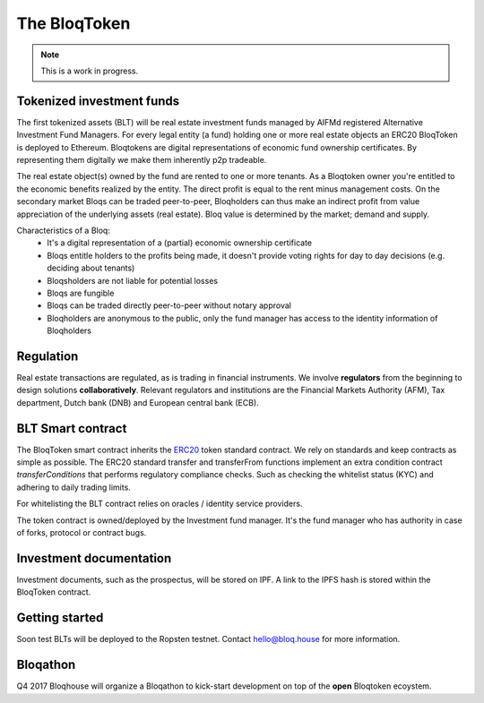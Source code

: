 .. _bloqintro:

The BloqToken
=============

.. note:: This is a work in progress.

Tokenized investment funds
--------------------------
The first tokenized assets (BLT) will be real estate investment funds managed by AIFMd registered Alternative Investment Fund Managers.
For every legal entity (a fund) holding one or more real estate objects an ERC20 BloqToken is deployed to Ethereum.
Bloqtokens are digital representations of economic fund ownership certificates. By representing them digitally we make them inherently p2p tradeable.

The real estate object(s) owned by the fund are rented to one or more tenants.
As a Bloqtoken owner you're entitled to the economic benefits realized by the entity. The direct profit is equal to the rent minus management costs.
On the secondary market Bloqs can be traded peer-to-peer, Bloqholders can thus make an indirect profit from value appreciation of the underlying assets (real estate).
Bloq value is determined by the market; demand and supply.

Characteristics of a Bloq:
  * It's a digital representation of a (partial) economic ownership certificate
  * Bloqs entitle holders to the profits being made, it doesn't provide voting rights for day to day decisions (e.g. deciding about tenants)
  * Bloqsholders are not liable for potential losses
  * Bloqs are fungible
  * Bloqs can be traded directly peer-to-peer without notary approval
  * Bloqholders are anonymous to the public, only the fund manager has access to the identity information of Bloqholders

Regulation
----------
Real estate transactions are regulated, as is trading in financial instruments. We involve **regulators** from the beginning to design solutions **collaboratively**.
Relevant regulators and institutions are the Financial Markets Authority (AFM), Tax department, Dutch bank (DNB) and European central bank (ECB).

BLT Smart contract
------------------
The BloqToken smart contract inherits the `ERC20 <https://theethereum.wiki/w/index.php/ERC20_Token_Standard>`__  token standard contract.
We rely on standards and keep contracts as simple as possible.
The ERC20 standard transfer and transferFrom functions implement an extra condition contract *transferConditions* that performs regulatory compliance checks.
Such as checking the whitelist status (KYC) and adhering to daily trading limits.

For whitelisting the BLT contract relies on oracles / identity service providers.

The token contract is owned/deployed by the Investment fund manager. It's the fund manager who has authority in case of forks, protocol or contract bugs.

Investment documentation
------------------------
Investment documents, such as the prospectus, will be stored on IPF. A link to the IPFS hash is stored within the BloqToken contract.

.. _bloqstarted:

Getting started
---------------
Soon test BLTs will be deployed to the Ropsten testnet.
Contact hello@bloq.house for more information.

.. _bloqathon:

Bloqathon
---------
Q4 2017 Bloqhouse will organize a Bloqathon to kick-start development on top of the **open** Bloqtoken ecoystem.
